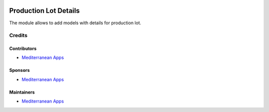 .. image:: https://img.shields.io/badge/license-LGPL--3-blue.png
   :target: https://www.gnu.org/licenses/lgpl
   :alt: License: LGPL-3

========================
 Production Lot Details
========================

The module allows to add models with details for production lot.

Credits
=======

Contributors
------------
* `Mediterranean Apps <mediterranean.apps@gmail.com>`__


Sponsors
--------
* `Mediterranean Apps <mediterranean.apps@gmail.com>`__

Maintainers
-----------
* `Mediterranean Apps <mediterranean.apps@gmail.com>`__

    
